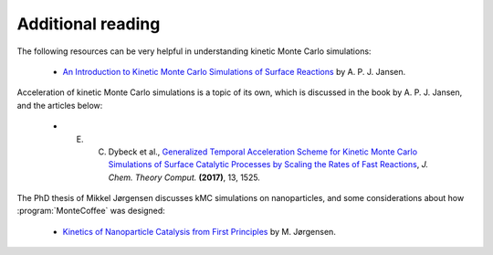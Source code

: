 .. _literature:
.. index:: Literature


Additional reading
*************************

The following resources can be very helpful in understanding 
kinetic Monte Carlo simulations:

    - `An Introduction to Kinetic Monte Carlo Simulations of Surface Reactions <https://www.springer.com/gp/book/9783642294877>`_ by A. P. J. Jansen.



Acceleration of kinetic Monte Carlo simulations is a topic of its own, which
is discussed in the book by A. P. J. Jansen, and the articles below:

    - E. C. Dybeck et al., `Generalized Temporal Acceleration Scheme for Kinetic Monte Carlo Simulations of Surface Catalytic Processes by Scaling the Rates of Fast Reactions <https://doi.org/10.1021/acs.jctc.6b00859>`_, `J. Chem. Theory Comput.` **(2017)**, 13, 1525.
    
    
The PhD thesis of Mikkel Jørgensen discusses kMC simulations on nanoparticles, and some considerations about how :program:`MonteCoffee` was designed:

    - `Kinetics of Nanoparticle Catalysis from First Principles <https://research.chalmers.se/en/publication/508826>`_ by M. Jørgensen.
